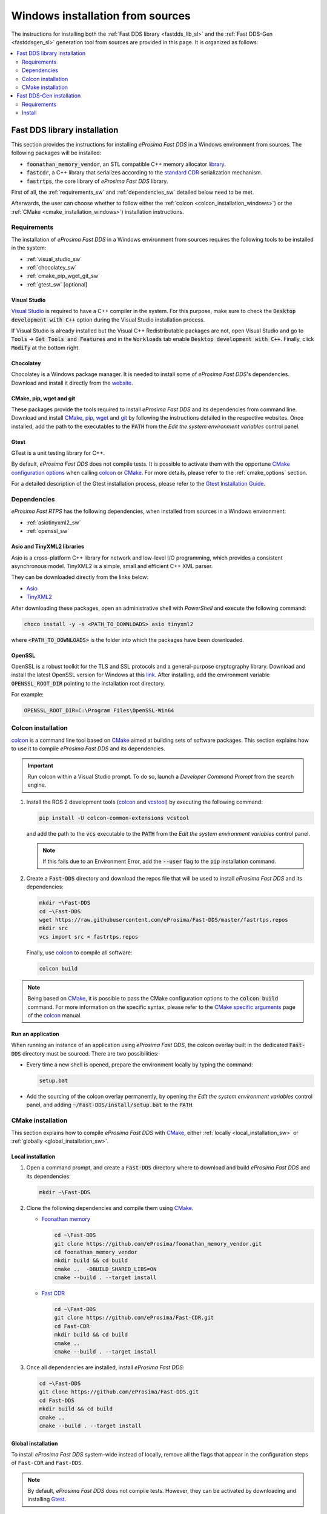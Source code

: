.. _windows_sources:

Windows installation from sources
=================================

The instructions for installing both the :ref:`Fast DDS library <fastdds_lib_sl>`
and the :ref:`Fast DDS-Gen <fastddsgen_sl>` generation tool from sources are provided in this page.
It is organized as follows:

.. contents::
    :local:
    :backlinks: none
    :depth: 2

.. _fastdds_lib_sw:

Fast DDS library installation
"""""""""""""""""""""""""""""

This section provides the instructions for installing *eProsima Fast DDS* in a Windows environment from
sources. The following packages will be installed:

* :code:`foonathan_memory_vendor`, an STL compatible C++ memory allocator
  `library <https://github.com/foonathan/memory>`_.
* :code:`fastcdr`, a C++ library that serializes according to the
  `standard CDR <https://www.omg.org/cgi-bin/doc?formal/02-06-51>`_ serialization mechanism.
* :code:`fastrtps`, the core library of *eProsima Fast DDS* library.


First of all, the :ref:`requirements_sw` and :ref:`dependencies_sw` detailed below need to be met.


Afterwards, the user can choose whether to follow either the :ref:`colcon <colcon_installation_windows>`)
or the :ref:`CMake <cmake_installation_windows>`) installation instructions.


.. _requirements_sw:

Requirements
------------

The installation of *eProsima Fast DDS* in a Windows environment from sources requires the following tools to be
installed in the system:

* :ref:`visual_studio_sw`
* :ref:`chocolatey_sw`
* :ref:`cmake_pip_wget_git_sw`
* :ref:`gtest_sw` [optional]

.. _visual_studio_sw:

Visual Studio
^^^^^^^^^^^^^

`Visual Studio <https://visualstudio.microsoft.com/>`_ is required to
have a C++ compiler in the system. For this purpose, make sure to check the
:code:`Desktop development with C++` option during the Visual Studio installation process.

If Visual Studio is already installed but the Visual C++ Redistributable packages are not,
open Visual Studio and go to :code:`Tools` -> :code:`Get Tools and Features` and in the :code:`Workloads` tab enable
:code:`Desktop development with C++`. Finally, click :code:`Modify` at the bottom right.

.. _chocolatey_sw:

Chocolatey
^^^^^^^^^^

Chocolatey is a Windows package manager. It is needed to install some of *eProsima Fast DDS*'s dependencies.
Download and install it directly from the `website <https://chocolatey.org/>`_.

.. _cmake_pip_wget_git_sw:

CMake, pip, wget and git
^^^^^^^^^^^^^^^^^^^^^^^^

These packages provide the tools required to install *eProsima Fast DDS* and its dependencies from command line.
Download and install CMake_, pip_, wget_ and git_ by following the instructions detailed in the respective
websites.
Once installed, add the path to the executables to the :code:`PATH` from the
*Edit the system environment variables* control panel.

.. _gtest_sw:

Gtest
^^^^^

GTest is a unit testing library for C++.

By default, *eProsima Fast DDS* does not compile tests.
It is possible to activate them with the opportune
`CMake configuration options <https://cmake.org/cmake/help/v3.6/manual/cmake.1.html#options>`_
when calling colcon_ or CMake_.
For more details, please refer to the :ref:`cmake_options` section.

For a detailed description of the Gtest installation process, please refer to the
`Gtest Installation Guide <https://github.com/google/googletest>`_.


.. _dependencies_sw:

Dependencies
------------

*eProsima Fast RTPS* has the following dependencies, when installed from sources in a Windows environment:

* :ref:`asiotinyxml2_sw`
* :ref:`openssl_sw`

.. _asiotinyxml2_sw:

Asio and TinyXML2 libraries
^^^^^^^^^^^^^^^^^^^^^^^^^^^

Asio is a cross-platform C++ library for network and low-level I/O programming, which provides a consistent
asynchronous model.
TinyXML2 is a simple, small and efficient C++ XML parser.

They can be downloaded directly from the links below:

* `Asio <https://github.com/ros2/choco-packages/releases/download/2020-02-24/asio.1.12.1.nupkg>`_
* `TinyXML2 <https://github.com/ros2/choco-packages/releases/download/2020-02-24/tinyxml2.6.0.0.nupkg>`_

After downloading these packages, open an administrative shell with *PowerShell* and execute the following command:

.. code-block:: bash

    choco install -y -s <PATH_TO_DOWNLOADS> asio tinyxml2

where :code:`<PATH_TO_DOWNLOADS>` is the folder into which the packages have been downloaded.

.. _openssl_sw:

OpenSSL
^^^^^^^

OpenSSL is a robust toolkit for the TLS and SSL protocols and a general-purpose cryptography library.
Download and install the latest OpenSSL version for Windows at this
`link <https://slproweb.com/products/Win32OpenSSL.html>`_.
After installing, add the environment variable :code:`OPENSSL_ROOT_DIR` pointing to the installation root directory.

For example:

.. code-block:: bash

   OPENSSL_ROOT_DIR=C:\Program Files\OpenSSL-Win64


.. _colcon_installation_windows:

Colcon installation
-------------------

colcon_ is a command line tool based on CMake_ aimed at building sets of software packages.
This section explains how to use it to compile *eProsima Fast DDS* and its dependencies.

.. important::

    Run colcon within a Visual Studio prompt. To do so, launch a *Developer Command Prompt* from the
    search engine.

#. Install the ROS 2 development tools (colcon_ and vcstool_) by executing the following command:

   .. code-block:: bash

       pip install -U colcon-common-extensions vcstool

   and add the path to the :code:`vcs` executable to the :code:`PATH` from the
   *Edit the system environment variables* control panel.

   .. note::

       If this fails due to an Environment Error, add the :code:`--user` flag to the :code:`pip` installation command.

#. Create a :code:`Fast-DDS` directory and download the repos file that will be used to install
   *eProsima Fast DDS* and its dependencies:

   .. code-block:: bash

       mkdir ~\Fast-DDS
       cd ~\Fast-DDS
       wget https://raw.githubusercontent.com/eProsima/Fast-DDS/master/fastrtps.repos
       mkdir src
       vcs import src < fastrtps.repos

   Finally, use colcon_ to compile all software:

   .. code-block:: bash

       colcon build

.. note::

    Being based on CMake_, it is possible to pass the CMake configuration options to the :code:`colcon build`
    command. For more information on the specific syntax, please refer to the
    `CMake specific arguments <https://colcon.readthedocs.io/en/released/reference/verb/build.html#cmake-specific-arguments>`_
    page of the colcon_ manual.

.. _run_app_colcon_sw:

Run an application
^^^^^^^^^^^^^^^^^^

When running an instance of an application using *eProsima Fast DDS*, the colcon overlay built in the
dedicated :code:`Fast-DDS` directory must be sourced.
There are two possibilities:

* Every time a new shell is opened, prepare the environment locally by typing the
  command:

  .. code-block:: bash

      setup.bat

* Add the sourcing of the colcon overlay permanently, by opening the
  *Edit the system environment variables* control panel, and adding :code:`~/Fast-DDS/install/setup.bat`
  to the :code:`PATH`.


.. _cmake_installation_windows:

CMake installation
-------------------

This section explains how to compile *eProsima Fast DDS* with CMake_, either :ref:`locally <local_installation_sw>` or
:ref:`globally <global_installation_sw>`.

.. _local_installation_sw:

Local installation
^^^^^^^^^^^^^^^^^^

#. Open a command prompt, and create a :code:`Fast-DDS` directory where to download and build *eProsima Fast DDS* and
   its dependencies:

   .. code-block:: bash

       mkdir ~\Fast-DDS

#. Clone the following dependencies and compile them using CMake_.

   * `Foonathan memory <https://github.com/foonathan/memory>`_

     .. code-block:: bash

         cd ~\Fast-DDS
         git clone https://github.com/eProsima/foonathan_memory_vendor.git
         cd foonathan_memory_vendor
         mkdir build && cd build
         cmake ..  -DBUILD_SHARED_LIBS=ON
         cmake --build . --target install

   * `Fast CDR <https://github.com/eProsima/Fast-CDR.git>`_

     .. code-block:: bash

         cd ~\Fast-DDS
         git clone https://github.com/eProsima/Fast-CDR.git
         cd Fast-CDR
         mkdir build && cd build
         cmake ..
         cmake --build . --target install

#. Once all dependencies are installed, install *eProsima Fast DDS*:

   .. code-block:: bash

       cd ~\Fast-DDS
       git clone https://github.com/eProsima/Fast-DDS.git
       cd Fast-DDS
       mkdir build && cd build
       cmake ..
       cmake --build . --target install

.. _global_installation_sw:

Global installation
^^^^^^^^^^^^^^^^^^^

To install *eProsima Fast DDS* system-wide instead of locally, remove all the flags that
appear in the configuration steps of ``Fast-CDR`` and ``Fast-DDS``.

.. note::

    By default, *eProsima Fast DDS* does not compile tests.
    However, they can be activated by downloading and installing `Gtest <https://github.com/google/googletest>`_.

.. _run_app_cmake_sw:

Run an application
^^^^^^^^^^^^^^^^^^

When running an instance of an application using *eProsima Fast DDS*, it must be linked with the library where the
packages have been installed. This can be done by opening the *Edit system environment variables* control panel and
adding to the ``PATH`` the *Fast DDS* and *Fast CDR* installation directories:

*   *Fast DDS*: C:\Program Files\fastrtps
*   *Fast CDR*: C:\Program Files\fastcdr


.. _fastddsgen_sw:

Fast DDS-Gen installation
"""""""""""""""""""""""""

This section outlines the instructions for installing *Fast DDS-Gen* in a Windows environment from
sources.
*Fast DDS-Gen* is a Java application that generates source code using the data types defined in an IDL file.

Requirements
------------

In order to compile *Fast DDS-Gen*, the following packages need to be installed in the system:

* :ref:`java_sb`
* :ref:`gradle_sb`

.. _java_sb:

Java JDK
^^^^^^^^

The JDK is a development environment for building applications and components using the Java language.
Download and install it at the following `page <https://www.oracle.com/java/technologies/javase-downloads.html>`_.

.. _gradle_sb:

Gradle
^^^^^^

Gradle is an open-source build automation tool. Download and install `Gradle <https://gradle.org/install>`_
in the preferred way.

Install
-------

Once the requirements above are met, install *Fast DDS-Gen* by following the steps below:

.. code-block:: bash

    cd ~
    git clone --recursive https://github.com/eProsima/Fast-RTPS-Gen.git Fast-DDS-Gen
    cd Fast-DDS-Gen
    gradle assemble

Contents
^^^^^^^^

The ``Fast-DDS-Gen`` folder contains the following packages:

* ``share/fastrtps``, where the generated Java application is.
* ``scripts``, containing some user friendly scripts.

  .. note::

      To make these scripts available from anywhere, add the ``scripts`` folder path to the
      ``PATH`` environment variable.

.. External links

.. _colcon: https://colcon.readthedocs.io/en/released/
.. _CMake: https://cmake.org
.. _pip: https://pypi.org/project/pip/
.. _wget: https://www.gnu.org/software/wget/
.. _git: https://git-scm.com/
.. _vcstool: https://pypi.org/project/vcstool/
.. _Gtest: https://github.com/google/googletest
